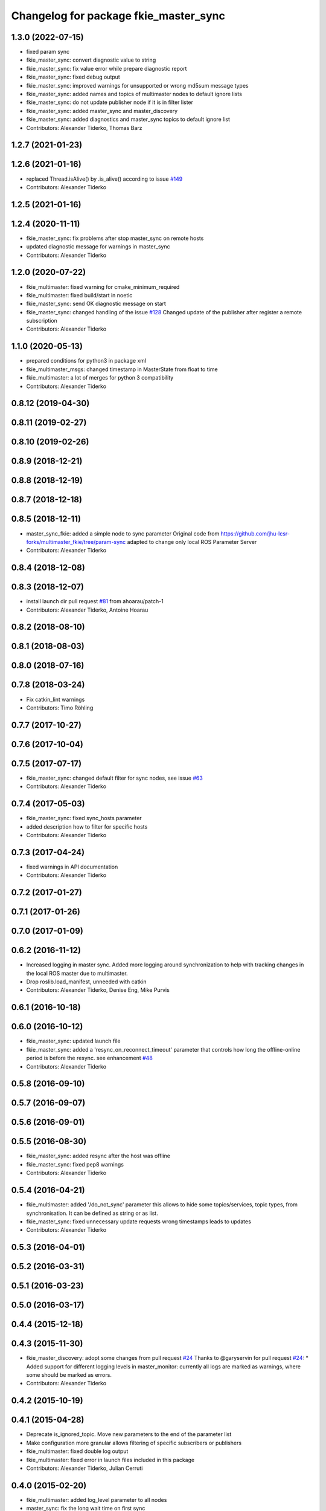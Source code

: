 ^^^^^^^^^^^^^^^^^^^^^^^^^^^^^^^^^^^^^^
Changelog for package fkie_master_sync
^^^^^^^^^^^^^^^^^^^^^^^^^^^^^^^^^^^^^^

1.3.0 (2022-07-15)
------------------
* fixed param sync
* fkie_master_sync: convert diagnostic value to string
* fkie_master_sync: fix value error while prepare diagnostic report
* fkie_master_sync: fixed debug output
* fkie_master_sync: improved warnings for unsupported or wrong md5sum message types
* fkie_master_sync: added names and topics of multimaster nodes to default ignore lists
* fkie_master_sync: do not update publisher node if it is in filter lister
* fkie_master_sync: added master_sync and master_discovery
* fkie_master_sync: added diagnostics and master_sync topics to default ignore list
* Contributors: Alexander Tiderko, Thomas Barz

1.2.7 (2021-01-23)
------------------

1.2.6 (2021-01-16)
------------------
* replaced Thread.isAlive() by .is_alive() according to issue `#149 <https://github.com/fkie/multimaster_fkie/issues/149>`_
* Contributors: Alexander Tiderko

1.2.5 (2021-01-16)
------------------

1.2.4 (2020-11-11)
------------------
* fkie_master_sync: fix problems after stop master_sync on remote hosts
* updated diagnostic message for warnings in master_sync
* Contributors: Alexander Tiderko

1.2.0 (2020-07-22)
------------------
* fkie_multimaster: fixed warning for cmake_minimum_required
* fkie_multimaster: fixed build/start in noetic
* fkie_master_sync: send OK diagnostic message on start
* fkie_master_sync: changed handling of the issue `#128 <https://github.com/fkie/multimaster_fkie/issues/128>`_
  Changed update of the publisher after register a remote subscription
* Contributors: Alexander Tiderko

1.1.0 (2020-05-13)
------------------
* prepared conditions for python3  in package xml
* fkie_multimaster_msgs: changed timestamp in MasterState from float to time
* fkie_multimaster: a lot of merges for python 3 compatibility
* Contributors: Alexander Tiderko

0.8.12 (2019-04-30)
-------------------

0.8.11 (2019-02-27)
-------------------

0.8.10 (2019-02-26)
-------------------

0.8.9 (2018-12-21)
------------------

0.8.8 (2018-12-19)
------------------

0.8.7 (2018-12-18)
------------------

0.8.5 (2018-12-11)
------------------
* master_sync_fkie: added a simple node to sync parameter
  Original code from
  https://github.com/jhu-lcsr-forks/multimaster_fkie/tree/param-sync
  adapted to change only local ROS Parameter Server
* Contributors: Alexander Tiderko

0.8.4 (2018-12-08)
------------------

0.8.3 (2018-12-07)
------------------
* install launch dir pull request `#81 <https://github.com/fkie/multimaster_fkie/issues/81>`_ from ahoarau/patch-1
* Contributors: Alexander Tiderko, Antoine Hoarau

0.8.2 (2018-08-10)
------------------

0.8.1 (2018-08-03)
------------------

0.8.0 (2018-07-16)
------------------

0.7.8 (2018-03-24)
------------------
* Fix catkin_lint warnings
* Contributors: Timo Röhling

0.7.7 (2017-10-27)
------------------

0.7.6 (2017-10-04)
------------------

0.7.5 (2017-07-17)
------------------
* fkie_master_sync: changed default filter for sync nodes, see issue `#63 <https://github.com/fkie/fkie_multimaster/issues/63>`_
* Contributors: Alexander Tiderko

0.7.4 (2017-05-03)
------------------
* fkie_master_sync: fixed sync_hosts parameter
* added description how to filter for specific hosts
* Contributors: Alexander Tiderko

0.7.3 (2017-04-24)
------------------
* fixed warnings in API documentation
* Contributors: Alexander Tiderko

0.7.2 (2017-01-27)
------------------

0.7.1 (2017-01-26)
------------------

0.7.0 (2017-01-09)
------------------

0.6.2 (2016-11-12)
------------------
* Increased logging in master sync.
  Added more logging around synchronization to help with
  tracking changes in the local ROS master due to multimaster.
* Drop roslib.load_manifest, unneeded with catkin
* Contributors: Alexander Tiderko, Denise Eng, Mike Purvis

0.6.1 (2016-10-18)
------------------

0.6.0 (2016-10-12)
------------------
* fkie_master_sync: updated launch file
* fkie_master_sync: added a 'resync_on_reconnect_timeout' parameter that controls how long the offline-online period is before the resync. see enhancement `#48 <https://github.com/fkie/fkie_multimaster/issues/48>`_
* Contributors: Alexander Tiderko

0.5.8 (2016-09-10)
------------------

0.5.7 (2016-09-07)
------------------

0.5.6 (2016-09-01)
------------------

0.5.5 (2016-08-30)
------------------
* fkie_master_sync: added resync after the host was offline
* fkie_master_sync: fixed pep8 warnings
* Contributors: Alexander Tiderko

0.5.4 (2016-04-21)
------------------
* fkie_multimaster: added '/do_not_sync' parameter
  this allows to hide some topics/services, topic types, from
  synchronisation. It can be defined as string or as list.
* fkie_master_sync: fixed unnecessary update requests
  wrong timestamps leads to updates
* Contributors: Alexander Tiderko

0.5.3 (2016-04-01)
------------------

0.5.2 (2016-03-31)
------------------

0.5.1 (2016-03-23)
------------------

0.5.0 (2016-03-17)
------------------

0.4.4 (2015-12-18)
------------------

0.4.3 (2015-11-30)
------------------
* fkie_master_discovery: adopt some changes from pull request `#24 <https://github.com/fkie/fkie_multimaster/issues/24>`_
  Thanks to @garyservin for pull request `#24 <https://github.com/fkie/fkie_multimaster/issues/24>`_:
  * Added support for different logging levels in master_monitor:
  currently all logs are marked as warnings, where some should be marked
  as errors.
* Contributors: Alexander Tiderko

0.4.2 (2015-10-19)
------------------

0.4.1 (2015-04-28)
------------------
* Deprecate is_ignored_topic. Move new parameters to the end of the parameter list
* Make configuration more granular
  allows filtering of specific subscribers or publishers
* fkie_multimaster: fixed double log output
* fkie_multimaster: fixed error in launch files included in this package
* Contributors: Alexander Tiderko, Julian Cerruti

0.4.0 (2015-02-20)
------------------
* fkie_multimaster: added log_level parameter to all nodes
* master_sync: fix the long wait time on first sync
* fkie_master_sync: fix annonce publisher about the AnyMsg subscribers
* Contributors: Alexander Tiderko

0.3.18 (2015-02-18)
-------------------
* master_sync: subscribers with None type are now subscribed as AnyType message
* Contributors: Alexander Tiderko

0.3.17 (2015-01-22)
-------------------

0.3.16 (2014-12-08)
-------------------

0.3.15 (2014-12-01)
-------------------
* fkie_multimaster: added queue_size argumet to the publishers
* fkie_multimaster: removed some python mistakes
* Contributors: Alexander Tiderko

0.3.14 (2014-10-24)
-------------------
* fkie_master_sync: reduced update notifications after registration of a subscriber

0.3.13 (2014-07-29)
-------------------

0.3.12 (2014-07-08)
-------------------

0.3.11 (2014-06-04)
-------------------
* fkie_master_sync: fixed a block while connection problems

0.3.10 (2014-03-31)
-------------------
* fkie_master_sync: fixed a bug which sometimes does not synchronized some topics
* fkie_multimaster: fixed problems detected by catkin_lint

0.3.9 (2013-12-12)
------------------
* fkie_multimaster: moved .gitignore to top level

0.3.8 (2013-12-10)
------------------
* fkie_master_sync: added sync for subscriber with AnyMsg, e.g relay (topic_tools), if local a publisher with known type is available
* fkie_multimaster: catkin_lint inspired fixes, thanks @roehling

0.3.7 (2013-10-17)
------------------
* fkie_multimaster: fixed problems with resolving service types while sync
  while synchronization not all topics and services can be synchronized
  because of filter or errors. A detection for this case was added.

0.3.6 (2013-09-17)
------------------
* fkie_multimaster: added SyncServiceInfo message to detect changes on services
* fkie_master_sync: kill the own ros node on error while load interface to inform the user in node_manager about errors

0.3.5 (2013-09-06)
------------------
* fkie_master_sync: fixed a brocken connection after desync

0.3.4 (2013-09-05)
------------------

0.3.3 (2013-09-04)
------------------
* fkie_node_manager: fixed a problem while launching a default cfg nodes
* fkie_multimaster: (*) added additional filtered interface to master_discovery rpc-server to get a filtered MasterInfo and reduce the load on network.
  (*) added the possibility to sync remote nodes using ~sync_remote_nodes parameter
* fkie_master_sync: added support to ignore nodes/topic/services of selected hosts
* fkie_master_sync: fixed ignore hosts, some topics sync ignores
